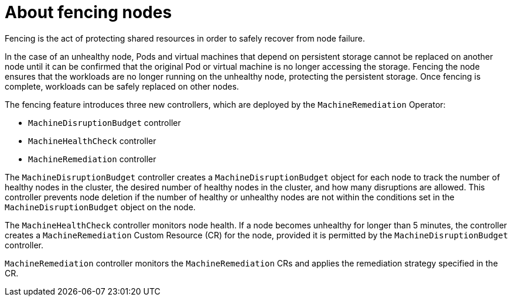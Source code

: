 // Module included in the following assemblies:
//
// * cnv/cnv_users_guide/cnv-fencing-nodes.adoc

[id="cnv-about-fencing_{context}"]

= About fencing nodes

Fencing is the act of protecting shared resources in order to safely recover 
from node failure.

In the case of an unhealthy node, Pods and virtual machines that depend on 
persistent storage cannot be replaced on another node until it can be confirmed 
that the original Pod or virtual machine is no longer accessing the storage. 
Fencing the node ensures that the workloads are no longer running on the 
unhealthy node, protecting the persistent storage. Once fencing is complete, 
workloads can be safely replaced on other nodes.

The fencing feature introduces three new controllers, which are deployed by the 
`MachineRemediation` Operator:

* `MachineDisruptionBudget` controller
* `MachineHealthCheck` controller
* `MachineRemediation` controller

The `MachineDisruptionBudget` controller creates a `MachineDisruptionBudget` object 
for each node to track the number of healthy nodes in the cluster,
the desired number of healthy nodes in the cluster, and how many disruptions are
allowed. This controller prevents node deletion if the number of healthy or unhealthy nodes are not within the conditions set in the `MachineDisruptionBudget` object on 
the node.

The `MachineHealthCheck` controller monitors node health. If a node becomes 
unhealthy for longer than 5 minutes, the controller creates a `MachineRemediation` 
Custom Resource (CR) for the node, provided it is permitted by the 
`MachineDisruptionBudget` controller.

`MachineRemediation` controller monitors the `MachineRemediation` CRs and applies 
the remediation strategy specified in the CR. 


